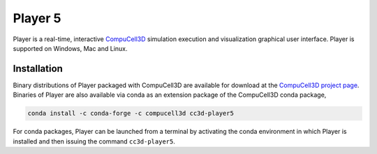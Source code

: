 Player 5
========

Player is a real-time, interactive `CompuCell3D <https://github.com/CompuCell3D/CompuCell3D>`_
simulation execution and visualization graphical user interface.
Player is supported on Windows, Mac and Linux.

Installation
-------------

Binary distributions of Player packaged with CompuCell3D are available for download
at the `CompuCell3D project page <https://compucell3d.org/>`_. Binaries of Player are
also available via conda as an extension package of the CompuCell3D conda package,

.. code-block:: console

    conda install -c conda-forge -c compucell3d cc3d-player5

For conda packages, Player can be launched from a terminal by activating the conda
environment in which Player is installed and then issuing the command ``cc3d-player5``.
